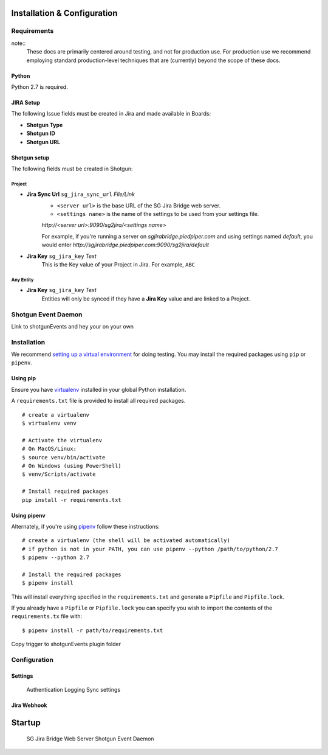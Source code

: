 .. _installation:


Installation & Configuration
########################################

Requirements
---------------------------------

note::
    These docs are primarily centered around testing, and not for production
    use. For production use we recommend employing standard production-level
    techniques that are (currently) beyond the scope of these docs.

Python
~~~~~~~~~~~~~~~~~~~~~~
Python 2.7 is required.

JIRA Setup
~~~~~~~~~~~~~~~~~~~~~~
The following Issue fields must be created in Jira and made available in Boards:

- **Shotgun Type**
- **Shotgun ID**
- **Shotgun URL**

Shotgun setup
~~~~~~~~~~~~~~~~~~~~~~
The following fields must be created in Shotgun:

Project
=================================

- **Jira Sync Url** ``sg_jira_sync_url`` *File/Link*
    - ``<server url>`` is the base URL of the SG Jira Bridge web server.
    - ``<settings name>`` is the name of the settings to be used from your settings file.

    *http://<server url>:9090/sg2jira/<settings name>*

    For example, if you're running a server on *sgjirabridge.piedpiper.com* and using settings named *default*, you
    would enter *http://sgjirabridge.piedpiper.com:9090/sg2jira/default*

- **Jira Key** ``sg_jira_key`` *Text*
    This is the Key value of your Project in Jira. For example, ``ABC``


Any Entity
=================================
- **Jira Key** ``sg_jira_key`` *Text*
    Entities will only be synced if they have a **Jira Key** value and are linked to a Project. 


Shotgun Event Daemon
---------------------------------
Link to shotgunEvents and hey your on your own

Installation
---------------------------------
We recommend `setting up a virtual environment <https://docs.python-guide.org/dev/virtualenvs/>`_ for doing testing. 
You may install the required packages using ``pip`` or ``pipenv``. 
 
Using pip
~~~~~~~~~~~~~~~~~~~~~~
Ensure you have `virtualenv <https://pypi.org/project/virtualenv/>`_ installed in your global Python installation.

A ``requirements.txt`` file is provided to install all required packages. 
 
::

    # create a virtualenv
    $ virtualenv venv

    # Activate the virtualenv
    # On MacOS/Linux:
    $ source venv/bin/activate
    # On Windows (using PowerShell)
    $ venv/Scripts/activate

    # Install required packages
    pip install -r requirements.txt


Using pipenv
~~~~~~~~~~~~~~~~~~~~~~
Alternately, if you're using `pipenv <https://pipenv.readthedocs.io>`_ follow these instructions:

::

    # create a virtualenv (the shell will be activated automatically)
    # if python is not in your PATH, you can use pipenv --python /path/to/python/2.7
    $ pipenv --python 2.7

    # Install the required packages
    $ pipenv install

This will install everything specified in the ``requirements.txt`` and generate a ``Pipfile`` and ``Pipfile.lock``. 
    
If you already have a ``Pipfile`` or ``Pipfile.lock`` you can specify you wish to import the contents of the ``requirements.tx`` file with:: 

    $ pipenv install -r path/to/requirements.txt


Copy trigger to shotgunEvents plugin folder

Configuration
---------------------------------

Settings
~~~~~~~~~~~~~~~~~~~~~~
    Authentication
    Logging
    Sync settings

Jira Webhook
~~~~~~~~~~~~~~~~~~~~~~


Startup
########################################

    SG Jira Bridge Web Server
    Shotgun Event Daemon

